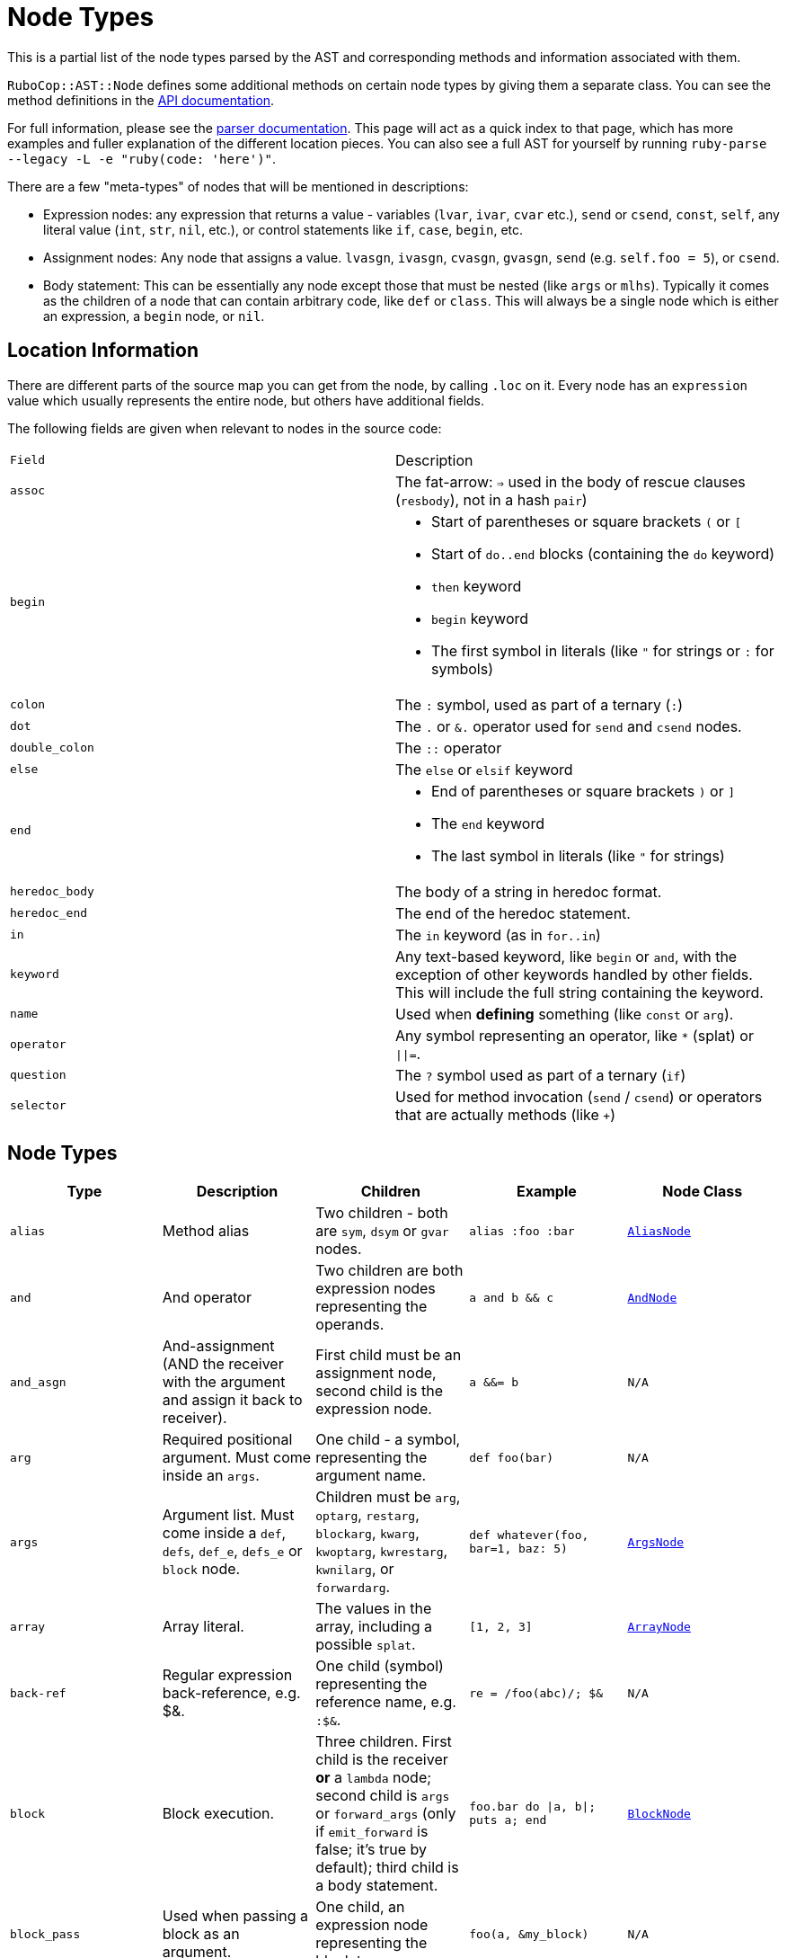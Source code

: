 = Node Types

This is a partial list of the node types parsed by the AST and corresponding methods and information associated with them.

`RuboCop::AST::Node` defines some additional methods on certain node types by giving them a separate class. You can see the method definitions in the https://rubydoc.info/github/rubocop-hq/rubocop-ast/RuboCop/AST/Node[API documentation].

For full information, please see the https://github.com/whitequark/parser/blob/master/doc/AST_FORMAT.md[parser documentation]. This page will act as a quick index to that page, which has more examples and fuller explanation of the different location pieces. You can also see a full AST for yourself by running `ruby-parse --legacy -L -e "ruby(code: 'here')"`.

There are a few "meta-types" of nodes that will be mentioned in descriptions:

* Expression nodes: any expression that returns a value - variables (`lvar`, `ivar`, `cvar` etc.), `send` or `csend`, `const`, `self`, any literal value (`int`, `str`, `nil`, etc.), or control statements like `if`, `case`, `begin`, etc.
* Assignment nodes: Any node that assigns a value. `lvasgn`, `ivasgn`, `cvasgn`, `gvasgn`, `send` (e.g. `self.foo = 5`), or `csend`.
* Body statement: This can be essentially any node except those that must be nested (like `args` or `mlhs`). Typically it comes as the children of a node that can contain arbitrary code, like `def` or `class`. This will always be a single node which is either an expression, a `begin` node, or `nil`.

== Location Information

There are different parts of the source map you can get from the node, by calling `.loc` on it. Every node has an `expression` value which
usually represents the entire node, but others have additional fields.

The following fields are given when relevant to nodes in the source code:

[cols="m,a"]
|=========
|Field|Description
|assoc|The fat-arrow: `=>` used in the body of rescue clauses (`resbody`), not in a hash `pair`)
|begin|* Start of parentheses or square brackets `(` or `[`
* Start of `do..end` blocks (containing the `do` keyword)
* `then` keyword
* `begin` keyword
* The first symbol in literals (like `"` for strings or `:` for symbols)
|colon|The `:` symbol, used as part of a ternary (`:`)
|dot|The `.` or `&.` operator used for `send` and `csend` nodes.
|double_colon|The `::` operator
|else|The `else` or `elsif` keyword
|end|* End of parentheses or square brackets `)` or `]`
* The `end` keyword
* The last symbol in literals (like `"` for strings)
|heredoc_body|The body of a string in heredoc format.
|heredoc_end|The end of the heredoc statement.
|in|The `in` keyword (as in `for..in`)
|keyword|Any text-based keyword, like `begin` or `and`, with the exception of other keywords handled by other fields. This will include the full string containing the keyword.
|name|Used when *defining* something (like `const` or `arg`).
|operator|Any symbol representing an operator, like `*` (splat) or `\|\|=`.
|question|The `?` symbol used as part of a ternary (`if`)
|selector|Used for method invocation (`send` / `csend`) or operators that are actually methods (like `+`)

|=========

== Node Types

[cols="m,a,a,m,m"]
|=============================================
|Type|Description|Children|Example|Node Class

|alias|Method alias|Two children - both are `sym`, `dsym` or `gvar` nodes.|alias :foo :bar|https://rubydoc.info/github/rubocop-hq/rubocop-ast/RuboCop/AST/AliasNode[AliasNode]

|and|And operator|Two children are both expression nodes representing the operands.|a and b && c |https://rubydoc.info/github/rubocop-hq/rubocop-ast/RuboCop/AST/AndNode[AndNode]

|and_asgn|And-assignment (AND the receiver with the argument and assign it back to receiver).|First child must be an assignment node, second child is the expression node.|a &&= b |N/A

|arg|Required positional argument. Must come inside an `args`.|One child - a symbol, representing the argument name.|def foo(bar)|N/A

|args|Argument list. Must come inside a `def`, `defs`, `def_e`, `defs_e` or `block` node.|Children must be `arg`, `optarg`, `restarg`, `blockarg`, `kwarg`, `kwoptarg`, `kwrestarg`, `kwnilarg`, or `forwardarg`.|def whatever(foo, bar=1, baz: 5)|https://rubydoc.info/github/rubocop-hq/rubocop-ast/RuboCop/AST/ArgsNode[ArgsNode]

|array|Array literal.|The values in the array, including a possible `splat`.|[1, 2, 3]|https://rubydoc.info/github/rubocop-hq/rubocop-ast/RuboCop/AST/ArrayNode[ArrayNode]

|back-ref|Regular expression back-reference, e.g. $&.|One child (symbol) representing the reference name, e.g. `:$&`.|re = /foo(abc)/; $&|N/A

|block|Block execution.|Three children. First child is the receiver *or* a `lambda` node; second child is `args` or `forward_args` (only if `emit_forward` is false; it's true by default); third child is a body statement.|foo.bar do \|a, b\|; puts a; end|https://rubydoc.info/github/rubocop-hq/rubocop-ast/RuboCop/AST/BlockNode[BlockNode]

|block_pass|Used when passing a block as an argument.|One child, an expression node representing the block to pass.|foo(a, &my_block)|N/A

|blockarg|Reference to block argument from a function definition. Must come inside an `args`.|One child - a symbol, representing the argument name.|def foo(&bar)|N/A

|break|break keyword|One child with an expression node for the results to be passed through the break.|break 1|https://rubydoc.info/github/rubocop-hq/rubocop-ast/RuboCop/AST/BreakNode[BreakNode]

|case|Case statement.|First child is an expression node for the condition to check. Last child is an expression node for the "else" condition. All middle nodes are `when` nodes.|case a; when 1; b; when 2; c; else d; end|https://rubydoc.info/github/rubocop-hq/rubocop-ast/RuboCop/AST/CaseNode[CaseNode]

|casgn|Constant assignment|Three children: the parent object (either an expression, `nil` or `cbase`), the constant name (a symbol), and the expression being assigned.|Foo::Bar = 5|N/A

|cbase|Represents the top-module constant (i.e. the '::' before a constant name). Only occurs inside a `const` node.|None|::Foo|N/A

|complex|Complex literal|One child, the Complex value|1i|N/A

|const|Constant reference.|Two children, the parent object (either an expression, `nil` or `cbase`) and the constant name (a symbol). |AModule::AClass|N/A

|class|Class definition|Three children. First child is a `const` node for the class name, second child is a `const` node for the parent name, or `nil`, third child is a body statement.|class Foo < Bar; end|https://rubydoc.info/github/rubocop-hq/rubocop-ast/RuboCop/AST/ClassNode[ClassNode]

|csend|Null-safe method invocation, i.e. using `&.`|First child is the receiver node (e.g. `self`), second child is the method name (e.g. `:foo=`) and the remaining children (if any) are nodes representing arguments.|foo&.bar|https://rubydoc.info/github/rubocop-hq/rubocop-ast/RuboCop/AST/SendNode[SendNode]

|cvar|Class variable access|One child, the variable name `:@@cfoo`|@@cfoo|N/A

|cvasgn|Class variable assignment|Two children: the variable name `:@@foo` and the expression being assigned|@@foo = 5|N/A

|def|Instance method definition (full format)|Three children. First child is the name of the method (symbol); second child is `args` or `forward_args` (only if `emit_forward` is false, and it's true by default), and the last child is a body statement.|def foo(some_arg, kwarg: 1); end|https://rubydoc.info/github/rubocop-hq/rubocop-ast/RuboCop/AST/DefNode[DefNode]

|defined?|`defined?` keyword.|One child, an expression.|defined?(foo)|N/A

|defs|Singleton method definition (full format) - i.e. defining a method on a single object.|Four children. First child is the receiver; second child is the name of the method (symbol); third child is `args` or `forward_args` (only if `emit_forward` is false, and it's true by default), and the fourth child is a body statement.|def some_obj.foo(some_arg, kwarg: 1); end|https://rubydoc.info/github/rubocop-hq/rubocop-ast/RuboCop/AST/DefNode[DefNode]

|dstr|Interpolated string literal.|Children are split into `str` nodes, with interpolation represented by separate expression nodes.
|`"foo#{bar}baz"`|https://rubydoc.info/github/rubocop-hq/rubocop-ast/RuboCop/AST/StrNode[StrNode]

|dsym|Interpolated symbol literal.|Children are split into `str` nodes, with interpolation represented by separate expression nodes.
|`:"foo#{bar}baz"`|N/A

|ensure|Block that contains an `ensure` along with possible `rescue`s. Must be inside a `def`, `defs`, `block` or `begin`.|The last child is the body statement of the `ensure` block. If there is a `rescue`, it is the first child (and contains the body statement of the top block); otherwise, the first child is the body statement of the top block.|begin; foo; rescue Exception; bar; ensure; baz; end|https://rubydoc.info/github/rubocop-hq/rubocop-ast/RuboCop/AST/EnsureNode[EnsureNode]

|erange|Exclusive range literal|Two children, the start and end nodes (including `nil` for beginless/endless)|1...2|https://rubydoc.info/github/rubocop-hq/rubocop-ast/RuboCop/AST/RangeNode[RangeNode]

|false|False literal|None|false|N/A

|float|Floating point literal|One child, the Float value|-123.5|https://rubydoc.info/github/rubocop-hq/rubocop-ast/RuboCop/AST/FloatNode[FloatNode]

|for|for..in looping condition|Three children. First child is a `lvasgn` or `mlhs` node with the variable(s), second child is an expression node with the array/range to loop over, third child is a body statement.|for a in arr do foo; end|https://rubydoc.info/github/rubocop-hq/rubocop-ast/RuboCop/AST/ForNode[ForNode]

|forward_arg|Forwarding argument, for Ruby 2.8 (when `emit_forward_arg` is true). Must come inside an `args` node.|None|def whatever(foo, ...)|N/A

|forward_args|Forwarding argument list, for Ruby 2.7 (when `emit_forward_arg` is false). Must come inside a `def`, `defs`, `def_e`, or `defs_e` node.|None|def (foo(...)|https://rubydoc.info/github/rubocop-hq/rubocop-ast/RuboCop/AST/ForwardArgsNode[ForwardArgsNode]

|forwarded-args|Forwarding arguments into a method call|None|foo(...)|N/A

|gvar|Global variable access|One child, the variable name as a symbol `:$foo`|$foo|N/A

|gvasgn|Global variable assignment|Two children, the variable name `:$foo` and the expression being assigned|$foo = 5|N/A

|hash|Hash literal.|`pair` s and/or  `kwsplat` s.|{ foo: 'bar' }|https://rubydoc.info/github/rubocop-hq/rubocop-ast/RuboCop/AST/HashNode[HashNode]

|if|If, else, elif, unless and ternary conditions|Three children. First child is the expression node representing the condition; second child is an expression node representing the true condition; third child is an expression, node representing the false condition. `elif` will nest another `if` node as the third child. `question` and `colon` location keys will only exist for ternaries.|if foo; bar; else; baz; end|https://rubydoc.info/github/rubocop-hq/rubocop-ast/RuboCop/AST/IfNode[IfNode]

|int|Integer literal|1, the integer value|-123|https://rubydoc.info/github/rubocop-hq/rubocop-ast/RuboCop/AST/IntNode[IntNode]

|ivar|Instance variable access|One child, the variable name `:@foo`|@foo|N/A

|ivasgn|Instance variable assignment|Two children, the variable name `:@foo` and the expression being assigned|@foo = 5|N/A

|irange|Inclusive range literal.|Two children, the start and end nodes (including `nil` for beginless/endless)|1..2|https://rubydoc.info/github/rubocop-hq/rubocop-ast/RuboCop/AST/RangeNode[RangeNode]

|kwarg|Required keyword argument. Must come inside an `args`.|One child - a symbol, representing the argument name.|def foo(bar:)|N/A

|kwbegin|Explicit `begin` block.|Child nodes are body statements.|begin,end|N/A

|kwnilarg|Double splat with nil in function definition, used to specify that the function does not accept keyword args. Must come inside an `args`.|None|def foo(**nil)|N/A

|kwoptarg|Optional keyword argument. Must come inside an `args`.|Two children - a symbol, representing the argument name, and an expression node for the value.|def foo(bar: 5)|N/A

|kwsplat|Double splat used for keyword arguments inside a function call (as opposed to a function definition).|One child, an expression.|foo(bar, **kwargs)|https://rubydoc.info/github/rubocop-hq/rubocop-ast/RuboCop/AST/KeywordSplatNode[KeywordSplatNode]

|kwrestargs|Double splat used for keyword arguments inside a function definition (as opposed to a function call). Must come inside an `args`.|One child - a symbol, representing the argument name, if a name is given. If no name given, it has no children..|def foo(**kwargs)|N/A

|lvar|Local variable access|One child, the variable name|foo|N/A

|lvasgn|Local variable assignment|Two children: The variable name (symbol) and the expression.|a = some_thing|N/A

|masgn|Multiple assigment.|First set of children are all `mlhs` nodes, and the rest of the children must be expression nodes corresponding to the values in the `mlhs` nodes.|a, b, = [1, 2]|N/A

|mlhs|Multiple left-hand side. Only used inside a `masgn`.|Children must all be assignment nodes. Represents the left side of a multiple assignment (`a, b` in the example).|a, b = 5, 6|N/A

|module|Module definition|Two children. First child is a `const` node for the module name. Second child is a body statement.|module Foo < Bar; end|https://rubydoc.info/github/rubocop-hq/rubocop-ast/RuboCop/AST/ModuleNode[ModuleNode]

|next|next keyword|Zero or one child with an expression node for the results to be passed through the next|next 1|N/A

|nil|Nil literal|None|nil|N/A

|nth-ref|Regular expression capture group ($1, $2 etc.)|One child: The capture name, e.g. `:$1`|re = /foo(abc)/; $1|N/A

|numblock|Block that has numbered arguments (`_1`) referenced inside it.|Three children. First child is a `send`/`csend` node representing the way the block is created, second child is an `int` (the number of numeric arguments) and the third child is a body statement.|proc { _1 + _3 }|https://rubydoc.info/github/rubocop-hq/rubocop-ast/RuboCop/AST/BlockNode[BlockNode]

|op_asgn|Operator-assignment - perform an operation and assign the value.|Three children. First child must be an assignment node, second child is the operator (e.g. `:+`) and the third child is the expression node.|a += b|N/A

|opt_arg|Optional positional argument. Must come inside an `args`.|One child - a symbol, representing the argument name.|def foo(bar=1)|N/A

|or|Or operator|Two children are both expression nodes representing the operands.|a or b|https://rubydoc.info/github/rubocop-hq/rubocop-ast/RuboCop/AST/OrNode[OrNode]

|or_asgn|Or-assignment (OR the receiver with the argument and assign it back to receiver).|Two children. First child must be an assignment node, second child is the expression node.|a \|\|= b|N/A

|pair|One entry in a hash. |Two children, the key and value nodes.|1 => 2|https://rubydoc.info/github/rubocop-hq/rubocop-ast/RuboCop/AST/PairNode[PairNode]

|rational|Rational literal|One child, the Rational value|2.0r|N/A

|redo|Redo command|None|redo|N/A

|regexp|Regular expression literal.|Children are split into `str` nodes, with interpolation represented by separate expression nodes. The last child is a `regopt`.|/foo#{bar}56/|https://rubydoc.info/github/rubocop-hq/rubocop-ast/RuboCop/AST/RegexpNode[RegexpNode]

|regopt|Regular expression option, appearing after a regexp literal (the "im" in the example).|A list of symbols representing the options (e.g. `:i` and `:m`)
|/foo#{bar}/im|N/A

|resbody|Exception rescue. Always occurs inside a `rescue` node.|Three children. First child is either `nil` or an array of expression nodes representing the exceptions to rescue. Second child is `nil` or an assignment node representing the value to save the exception into. Last child is a body statement.|begin; rescue Exception, A => bar; 1; end|https://rubydoc.info/github/rubocop-hq/rubocop-ast/RuboCop/AST/ResbodyNode[ResbodyNode]

|rescue|A rescue statement.May be "top-level" or may be nested inside an `ensure` block (if both rescue and ensure are in the block).|First node is a body statement. Last child is the "else" body statement, or `nil`. Remaining children are `resbody` nodes.|begin; rescue Exception, A => bar; 1; end|

|restarg|Positional splat argument. Must come inside an `args`.|One child - a symbol, representing the argument name (if given). If no name given, there are no children.|def foo(*rest)|N/A

|return|Return statement|Zero or one child, an expression node for the value to return.|return|https://rubydoc.info/github/rubocop-hq/rubocop-ast/RuboCop/AST/ReturnNode[ReturnNode]

|sclass|Singleton class declaration.|Two children. The first child is the expression for the class being opened (e.g. `self`); second child is a body statement.|class << some_var|https://rubydoc.info/github/rubocop-hq/rubocop-ast/RuboCop/AST/SelfClassNode[SelfClassNode]

|self|Access to self|None|self|N/A

|send|Non-safe method invocation (i.e. top-level or using a dot)|First child is the receiver node (e.g. `self`), second child is the method name (e.g. `:foo=`)  and the remaining children (if any) are the arguments (expression nodes).
a|`foo` or `foo.bar`|https://rubydoc.info/github/rubocop-hq/rubocop-ast/RuboCop/AST/SendNode[SendNode]

|splat|Array or function argument * operator|One child, an expression.|*foo|N/A

|str|Non-interpolated string literal. The heredoc version works very differently from the regular version and the location info is totally separate.|One child, the String content.
|"hi mom"|https://rubydoc.info/github/rubocop-hq/rubocop-ast/RuboCop/AST/StrNode[StrNode]

|super|Super method call with arguments and/or brackets.|Children are expression nodes representing arguments.|super(a, b, c)|https://rubydoc.info/github/rubocop-hq/rubocop-ast/RuboCop/AST/SuperNode[SuperNode]

|sym|Non-interpolated symbol|One child, the Symbol content.|`:foo`|https://rubydoc.info/github/rubocop-hq/rubocop-ast/RuboCop/AST/SymbolNode[SymbolNode]

|true|True literal|None|true|N/A

|undef|Method undefinition|A list of `sym`, or `dsym` nodes representing method names to undefine.|undef :foo, :bar|N/A

|until|Negative loop with condition coming first.|Two children. First child is an expression node for condition, second child is a body statement.|until foo do bar; end|https://rubydoc.info/github/rubocop-hq/rubocop-ast/RuboCop/AST/UntilNode[UntilNode]

|until_post|Negative loop with condition coming last.|Two children. First child is an expression node for condition, second child is a body statement.|begin; foo; end until condition|https://rubydoc.info/github/rubocop-hq/rubocop-ast/RuboCop/AST/UntilNode[UntilNode]

|when|Case matching. Usually nested under `case` nodes.|Two children. First child is a regexp, expression node, or `splat` node for the condition. Second child is an expression node or `begin` node for the results.|when a then b|https://rubydoc.info/github/rubocop-hq/rubocop-ast/RuboCop/AST/WhenNode[WhenNode]

|while|Loop with condition coming first.|Two children. First child is an expression node for condition, second child is a body statement.|while foo do bar; end|https://rubydoc.info/github/rubocop-hq/rubocop-ast/RuboCop/AST/WhileNode[WhileNode]

|while-post|Loop with condition coming last.|Two children. First child is an expression node for condition, second child is a body statement.|begin; foo; end while condition|https://rubydoc.info/github/rubocop-hq/rubocop-ast/RuboCop/AST/WhileNode[WhileNode]

|xstr|Execute string (backticks). The heredoc version is treated totally differently from the regular version.|Children are split into `str` nodes, with interpolation represented by separate expression nodes .|`foo#{bar}`|https://rubydoc.info/github/rubocop-hq/rubocop-ast/RuboCop/AST/StrNode[StrNode]

|yield|Yield to a block.|Children are expression nodes representing arguments.|yield(foo)|https://rubydoc.info/github/rubocop-hq/rubocop-ast/RuboCop/AST/YieldNode[YieldNode]

|zsuper|Super method call with no arguments or brackets.|None|super|https://rubydoc.info/github/rubocop-hq/rubocop-ast/RuboCop/AST/SuperNode[SuperNode]

|=============================================
